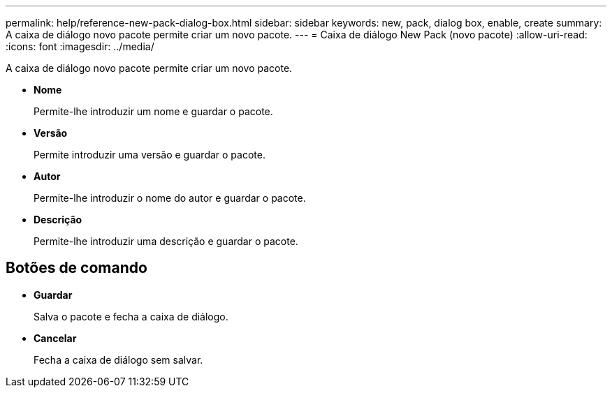 ---
permalink: help/reference-new-pack-dialog-box.html 
sidebar: sidebar 
keywords: new, pack, dialog box, enable, create 
summary: A caixa de diálogo novo pacote permite criar um novo pacote. 
---
= Caixa de diálogo New Pack (novo pacote)
:allow-uri-read: 
:icons: font
:imagesdir: ../media/


[role="lead"]
A caixa de diálogo novo pacote permite criar um novo pacote.

* *Nome*
+
Permite-lhe introduzir um nome e guardar o pacote.

* *Versão*
+
Permite introduzir uma versão e guardar o pacote.

* *Autor*
+
Permite-lhe introduzir o nome do autor e guardar o pacote.

* *Descrição*
+
Permite-lhe introduzir uma descrição e guardar o pacote.





== Botões de comando

* *Guardar*
+
Salva o pacote e fecha a caixa de diálogo.

* *Cancelar*
+
Fecha a caixa de diálogo sem salvar.


